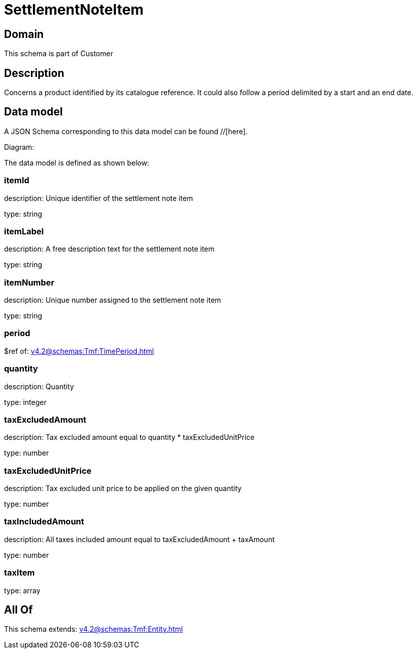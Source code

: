 = SettlementNoteItem

[#domain]
== Domain

This schema is part of Customer

[#description]
== Description
Concerns a product identified by its catalogue reference. It could also follow a period delimited by a start and an end date.


[#data_model]
== Data model

A JSON Schema corresponding to this data model can be found //[here].

Diagram:


The data model is defined as shown below:


=== itemId
description: Unique identifier of the settlement note item

type: string


=== itemLabel
description: A free description text for the settlement note item

type: string


=== itemNumber
description: Unique number assigned to the settlement note item

type: string


=== period
$ref of: xref:v4.2@schemas:Tmf:TimePeriod.adoc[]


=== quantity
description: Quantity

type: integer


=== taxExcludedAmount
description: Tax excluded amount equal to quantity * taxExcludedUnitPrice

type: number


=== taxExcludedUnitPrice
description: Tax excluded unit price to be applied on the given quantity

type: number


=== taxIncludedAmount
description: All taxes included amount equal to taxExcludedAmount + taxAmount

type: number


=== taxItem
type: array


[#all_of]
== All Of

This schema extends: xref:v4.2@schemas:Tmf:Entity.adoc[]
